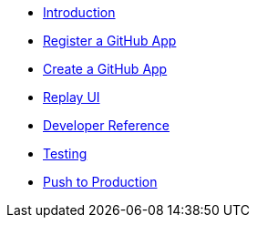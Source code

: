 * xref:index.adoc[Introduction]
* xref:register-github-app.adoc[Register a GitHub App]
* xref:create-github-app.adoc[Create a GitHub App]
* xref:replay-ui.adoc[Replay UI]
* xref:developer-reference.adoc[Developer Reference]
* xref:testing.adoc[Testing]
* xref:push-to-production.adoc[Push to Production]